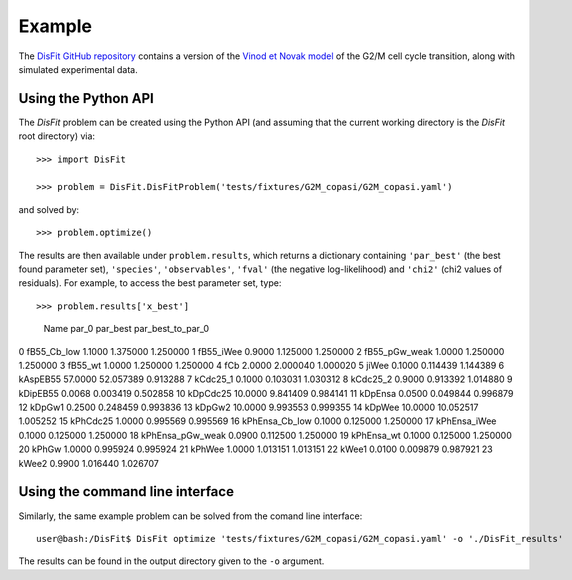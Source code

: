 Example
=======

The `DisFit GitHub repository <https://github.com/paulflang/DisFit/tree/master/tests/fixtures>`_ contains a version of the `Vinod et Novak model <https://www.sciencedirect.com/science/article/pii/S0014579315000873>`_ of the G2/M cell cycle transition, along with simulated experimental data.

Using the Python API
--------------------

The `DisFit` problem can be created using the Python API (and assuming that the current working directory is the `DisFit` root directory) via::

	>>> import DisFit

	>>> problem = DisFit.DisFitProblem('tests/fixtures/G2M_copasi/G2M_copasi.yaml')

and solved by::

	>>> problem.optimize()

The results are then available under ``problem.results``, which returns a dictionary containing ``'par_best'`` (the best found parameter set), ``'species'``, ``'observables'``, ``'fval'`` (the negative log-likelihood) and ``'chi2'`` (chi2 values of residuals). For example, to access the best parameter set, type::

>>> problem.results['x_best']                                                                        
                Name    par_0   par_best  par_best_to_par_0
0        fB55_Cb_low   1.1000   1.375000           1.250000
1          fB55_iWee   0.9000   1.125000           1.250000
2      fB55_pGw_weak   1.0000   1.250000           1.250000
3            fB55_wt   1.0000   1.250000           1.250000
4                fCb   2.0000   2.000040           1.000020
5              jiWee   0.1000   0.114439           1.144389
6           kAspEB55  57.0000  52.057389           0.913288
7           kCdc25_1   0.1000   0.103031           1.030312
8           kCdc25_2   0.9000   0.913392           1.014880
9           kDipEB55   0.0068   0.003419           0.502858
10          kDpCdc25  10.0000   9.841409           0.984141
11           kDpEnsa   0.0500   0.049844           0.996879
12            kDpGw1   0.2500   0.248459           0.993836
13            kDpGw2  10.0000   9.993553           0.999355
14            kDpWee  10.0000  10.052517           1.005252
15          kPhCdc25   1.0000   0.995569           0.995569
16    kPhEnsa_Cb_low   0.1000   0.125000           1.250000
17      kPhEnsa_iWee   0.1000   0.125000           1.250000
18  kPhEnsa_pGw_weak   0.0900   0.112500           1.250000
19        kPhEnsa_wt   0.1000   0.125000           1.250000
20             kPhGw   1.0000   0.995924           0.995924
21            kPhWee   1.0000   1.013151           1.013151
22             kWee1   0.0100   0.009879           0.987921
23             kWee2   0.9900   1.016440           1.026707


Using the command line interface
--------------------------------

Similarly, the same example problem can be solved from the comand line interface::

	user@bash:/DisFit$ DisFit optimize 'tests/fixtures/G2M_copasi/G2M_copasi.yaml' -o './DisFit_results'

The results can be found in the output directory given to the ``-o`` argument.